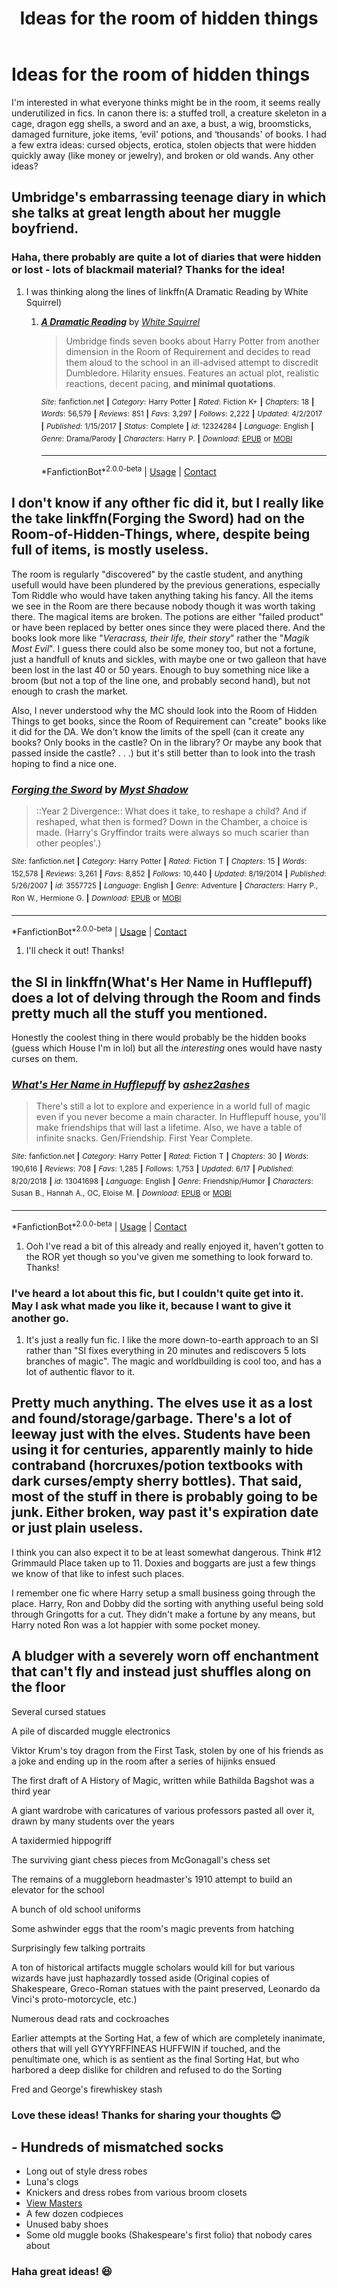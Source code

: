 #+TITLE: Ideas for the room of hidden things

* Ideas for the room of hidden things
:PROPERTIES:
:Author: rebeccastrophe
:Score: 38
:DateUnix: 1598346685.0
:DateShort: 2020-Aug-25
:FlairText: Discussion
:END:
I'm interested in what everyone thinks might be in the room, it seems really underutilized in fics. In canon there is: a stuffed troll, a creature skeleton in a cage, dragon egg shells, a sword and an axe, a bust, a wig, broomsticks, damaged furniture, joke items, ‘evil' potions, and ‘thousands' of books. I had a few extra ideas: cursed objects, erotica, stolen objects that were hidden quickly away (like money or jewelry), and broken or old wands. Any other ideas?


** Umbridge's embarrassing teenage diary in which she talks at great length about her muggle boyfriend.
:PROPERTIES:
:Author: HiddenAltAccount
:Score: 13
:DateUnix: 1598358191.0
:DateShort: 2020-Aug-25
:END:

*** Haha, there probably are quite a lot of diaries that were hidden or lost - lots of blackmail material? Thanks for the idea!
:PROPERTIES:
:Author: rebeccastrophe
:Score: 3
:DateUnix: 1598358529.0
:DateShort: 2020-Aug-25
:END:

**** I was thinking along the lines of linkffn(A Dramatic Reading by White Squirrel)
:PROPERTIES:
:Author: HiddenAltAccount
:Score: 1
:DateUnix: 1598358732.0
:DateShort: 2020-Aug-25
:END:

***** [[https://www.fanfiction.net/s/12324284/1/][*/A Dramatic Reading/*]] by [[https://www.fanfiction.net/u/5339762/White-Squirrel][/White Squirrel/]]

#+begin_quote
  Umbridge finds seven books about Harry Potter from another dimension in the Room of Requirement and decides to read them aloud to the school in an ill-advised attempt to discredit Dumbledore. Hilarity ensues. Features an actual plot, realistic reactions, decent pacing, *and minimal quotations*.
#+end_quote

^{/Site/:} ^{fanfiction.net} ^{*|*} ^{/Category/:} ^{Harry} ^{Potter} ^{*|*} ^{/Rated/:} ^{Fiction} ^{K+} ^{*|*} ^{/Chapters/:} ^{18} ^{*|*} ^{/Words/:} ^{56,579} ^{*|*} ^{/Reviews/:} ^{851} ^{*|*} ^{/Favs/:} ^{3,297} ^{*|*} ^{/Follows/:} ^{2,222} ^{*|*} ^{/Updated/:} ^{4/2/2017} ^{*|*} ^{/Published/:} ^{1/15/2017} ^{*|*} ^{/Status/:} ^{Complete} ^{*|*} ^{/id/:} ^{12324284} ^{*|*} ^{/Language/:} ^{English} ^{*|*} ^{/Genre/:} ^{Drama/Parody} ^{*|*} ^{/Characters/:} ^{Harry} ^{P.} ^{*|*} ^{/Download/:} ^{[[http://www.ff2ebook.com/old/ffn-bot/index.php?id=12324284&source=ff&filetype=epub][EPUB]]} ^{or} ^{[[http://www.ff2ebook.com/old/ffn-bot/index.php?id=12324284&source=ff&filetype=mobi][MOBI]]}

--------------

*FanfictionBot*^{2.0.0-beta} | [[https://github.com/FanfictionBot/reddit-ffn-bot/wiki/Usage][Usage]] | [[https://www.reddit.com/message/compose?to=tusing][Contact]]
:PROPERTIES:
:Author: FanfictionBot
:Score: 3
:DateUnix: 1598358756.0
:DateShort: 2020-Aug-25
:END:


** I don't know if any ofther fic did it, but I really like the take linkffn(*Forging the Sword*) had on the Room-of-Hidden-Things, where, despite being full of items, is mostly useless.

The room is regularly "discovered" by the castle student, and anything usefull would have been plundered by the previous generations, especially Tom Riddle who would have taken anything taking his fancy. All the items we see in the Room are there because nobody though it was worth taking there. The magical items are broken. The potions are either "failed product" or have been replaced by better ones since they were placed there. And the books look more like "/Veracrass, their life, their story/" rather the "/Magik Most Evil/". I guess there could also be some money too, but not a fortune, just a handfull of knuts and sickles, with maybe one or two galleon that have been lost in the last 40 or 50 years. Enough to buy something nice like a broom (but not a top of the line one, and probably second hand), but not enough to crash the market.

Also, I never understood why the MC should look into the Room of Hidden Things to get books, since the Room of Requirement can "create" books like it did for the DA. We don't know the limits of the spell (can it create any books? Only books in the castle? On in the library? Or maybe any book that passed inside the castle? . . .) but it's still better than to look into the trash hoping to find a nice one.
:PROPERTIES:
:Author: PlusMortgage
:Score: 22
:DateUnix: 1598350025.0
:DateShort: 2020-Aug-25
:END:

*** [[https://www.fanfiction.net/s/3557725/1/][*/Forging the Sword/*]] by [[https://www.fanfiction.net/u/318654/Myst-Shadow][/Myst Shadow/]]

#+begin_quote
  ::Year 2 Divergence:: What does it take, to reshape a child? And if reshaped, what then is formed? Down in the Chamber, a choice is made. (Harry's Gryffindor traits were always so much scarier than other peoples'.)
#+end_quote

^{/Site/:} ^{fanfiction.net} ^{*|*} ^{/Category/:} ^{Harry} ^{Potter} ^{*|*} ^{/Rated/:} ^{Fiction} ^{T} ^{*|*} ^{/Chapters/:} ^{15} ^{*|*} ^{/Words/:} ^{152,578} ^{*|*} ^{/Reviews/:} ^{3,261} ^{*|*} ^{/Favs/:} ^{8,852} ^{*|*} ^{/Follows/:} ^{10,440} ^{*|*} ^{/Updated/:} ^{8/19/2014} ^{*|*} ^{/Published/:} ^{5/26/2007} ^{*|*} ^{/id/:} ^{3557725} ^{*|*} ^{/Language/:} ^{English} ^{*|*} ^{/Genre/:} ^{Adventure} ^{*|*} ^{/Characters/:} ^{Harry} ^{P.,} ^{Ron} ^{W.,} ^{Hermione} ^{G.} ^{*|*} ^{/Download/:} ^{[[http://www.ff2ebook.com/old/ffn-bot/index.php?id=3557725&source=ff&filetype=epub][EPUB]]} ^{or} ^{[[http://www.ff2ebook.com/old/ffn-bot/index.php?id=3557725&source=ff&filetype=mobi][MOBI]]}

--------------

*FanfictionBot*^{2.0.0-beta} | [[https://github.com/FanfictionBot/reddit-ffn-bot/wiki/Usage][Usage]] | [[https://www.reddit.com/message/compose?to=tusing][Contact]]
:PROPERTIES:
:Author: FanfictionBot
:Score: 1
:DateUnix: 1598350048.0
:DateShort: 2020-Aug-25
:END:

**** I'll check it out! Thanks!
:PROPERTIES:
:Author: rebeccastrophe
:Score: 2
:DateUnix: 1598358424.0
:DateShort: 2020-Aug-25
:END:


** the SI in linkffn(What's Her Name in Hufflepuff) does a lot of delving through the Room and finds pretty much all the stuff you mentioned.

Honestly the coolest thing in there would probably be the hidden books (guess which House I'm in lol) but all the /interesting/ ones would have nasty curses on them.
:PROPERTIES:
:Author: blast_ended_sqrt
:Score: 5
:DateUnix: 1598350796.0
:DateShort: 2020-Aug-25
:END:

*** [[https://www.fanfiction.net/s/13041698/1/][*/What's Her Name in Hufflepuff/*]] by [[https://www.fanfiction.net/u/12472/ashez2ashes][/ashez2ashes/]]

#+begin_quote
  There's still a lot to explore and experience in a world full of magic even if you never become a main character. In Hufflepuff house, you'll make friendships that will last a lifetime. Also, we have a table of infinite snacks. Gen/Friendship. First Year Complete.
#+end_quote

^{/Site/:} ^{fanfiction.net} ^{*|*} ^{/Category/:} ^{Harry} ^{Potter} ^{*|*} ^{/Rated/:} ^{Fiction} ^{T} ^{*|*} ^{/Chapters/:} ^{30} ^{*|*} ^{/Words/:} ^{190,616} ^{*|*} ^{/Reviews/:} ^{708} ^{*|*} ^{/Favs/:} ^{1,285} ^{*|*} ^{/Follows/:} ^{1,753} ^{*|*} ^{/Updated/:} ^{6/17} ^{*|*} ^{/Published/:} ^{8/20/2018} ^{*|*} ^{/id/:} ^{13041698} ^{*|*} ^{/Language/:} ^{English} ^{*|*} ^{/Genre/:} ^{Friendship/Humor} ^{*|*} ^{/Characters/:} ^{Susan} ^{B.,} ^{Hannah} ^{A.,} ^{OC,} ^{Eloise} ^{M.} ^{*|*} ^{/Download/:} ^{[[http://www.ff2ebook.com/old/ffn-bot/index.php?id=13041698&source=ff&filetype=epub][EPUB]]} ^{or} ^{[[http://www.ff2ebook.com/old/ffn-bot/index.php?id=13041698&source=ff&filetype=mobi][MOBI]]}

--------------

*FanfictionBot*^{2.0.0-beta} | [[https://github.com/FanfictionBot/reddit-ffn-bot/wiki/Usage][Usage]] | [[https://www.reddit.com/message/compose?to=tusing][Contact]]
:PROPERTIES:
:Author: FanfictionBot
:Score: 3
:DateUnix: 1598350820.0
:DateShort: 2020-Aug-25
:END:

**** Ooh I've read a bit of this already and really enjoyed it, haven't gotten to the ROR yet though so you've given me something to look forward to. Thanks!
:PROPERTIES:
:Author: rebeccastrophe
:Score: 2
:DateUnix: 1598358478.0
:DateShort: 2020-Aug-25
:END:


*** I've heard a lot about this fic, but I couldn't quite get into it. May I ask what made you like it, because I want to give it another go.
:PROPERTIES:
:Author: Thiraeth
:Score: 1
:DateUnix: 1598367073.0
:DateShort: 2020-Aug-25
:END:

**** It's just a really fun fic. I like the more down-to-earth approach to an SI rather than "SI fixes everything in 20 minutes and rediscovers 5 lots branches of magic". The magic and worldbuilding is cool too, and has a lot of authentic flavor to it.
:PROPERTIES:
:Author: blast_ended_sqrt
:Score: 1
:DateUnix: 1598403956.0
:DateShort: 2020-Aug-26
:END:


** Pretty much anything. The elves use it as a lost and found/storage/garbage. There's a lot of leeway just with the elves. Students have been using it for centuries, apparently mainly to hide contraband (horcruxes/potion textbooks with dark curses/empty sherry bottles). That said, most of the stuff in there is probably going to be junk. Either broken, way past it's expiration date or just plain useless.

I think you can also expect it to be at least somewhat dangerous. Think #12 Grimmauld Place taken up to 11. Doxies and boggarts are just a few things we know of that like to infest such places.

I remember one fic where Harry setup a small business going through the place. Harry, Ron and Dobby did the sorting with anything useful being sold through Gringotts for a cut. They didn't make a fortune by any means, but Harry noted Ron was a lot happier with some pocket money.
:PROPERTIES:
:Author: streakermaximus
:Score: 3
:DateUnix: 1598430259.0
:DateShort: 2020-Aug-26
:END:


** A bludger with a severely worn off enchantment that can't fly and instead just shuffles along on the floor

Several cursed statues

A pile of discarded muggle electronics

Viktor Krum's toy dragon from the First Task, stolen by one of his friends as a joke and ending up in the room after a series of hijinks ensued

The first draft of A History of Magic, written while Bathilda Bagshot was a third year

A giant wardrobe with caricatures of various professors pasted all over it, drawn by many students over the years

A taxidermied hippogriff

The surviving giant chess pieces from McGonagall's chess set

The remains of a muggleborn headmaster's 1910 attempt to build an elevator for the school

A bunch of old school uniforms

Some ashwinder eggs that the room's magic prevents from hatching

Surprisingly few talking portraits

A ton of historical artifacts muggle scholars would kill for but various wizards have just haphazardly tossed aside (Original copies of Shakespeare, Greco-Roman statues with the paint preserved, Leonardo da Vinci's proto-motorcycle, etc.)

Numerous dead rats and cockroaches

Earlier attempts at the Sorting Hat, a few of which are completely inanimate, others that will yell GYYYRFFINEAS HUFFWIN if touched, and the penultimate one, which is as sentient as the final Sorting Hat, but who harbored a deep dislike for children and refused to do the Sorting

Fred and George's firewhiskey stash
:PROPERTIES:
:Author: Endlespi
:Score: 1
:DateUnix: 1598450397.0
:DateShort: 2020-Aug-26
:END:

*** Love these ideas! Thanks for sharing your thoughts 😊
:PROPERTIES:
:Author: rebeccastrophe
:Score: 1
:DateUnix: 1598599688.0
:DateShort: 2020-Aug-28
:END:


** - Hundreds of mismatched socks
- Long out of style dress robes
- Luna's clogs
- Knickers and dress robes from various broom closets
- [[https://en.wikipedia.org/wiki/View-Master][View Masters]]
- A few dozen codpieces
- Unused baby shoes
- Some old muggle books (Shakespeare's first folio) that nobody cares about
:PROPERTIES:
:Author: horrorshowjack
:Score: 1
:DateUnix: 1598473460.0
:DateShort: 2020-Aug-27
:END:

*** Haha great ideas! 😆
:PROPERTIES:
:Author: rebeccastrophe
:Score: 1
:DateUnix: 1598599603.0
:DateShort: 2020-Aug-28
:END:
